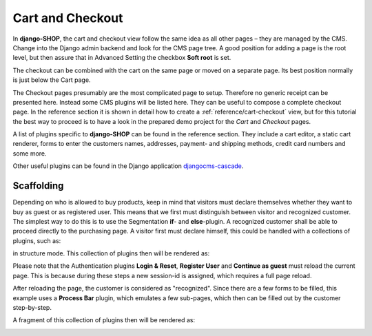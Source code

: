 .. _tutorial/cart-checkout:

=================
Cart and Checkout
=================

In **django-SHOP**, the cart and checkout view follow the same idea as all other pages – they are
managed by the CMS. Change into the Django admin backend and look for the CMS page tree. A good
position for adding a page is the root level, but then assure that in Advanced Setting the checkbox
**Soft root** is set.

The checkout can be combined with the cart on the same page or moved on a separate page. Its best
position normally is just below the Cart page.

|static-cart|

.. |static-cart| image:: /_static/cart/static-cart.png

The Checkout pages presumably are the most complicated page to setup. Therefore no generic receipt
can be presented here. Instead some CMS plugins will be listed here. They can be useful to compose
a complete checkout page. In the reference section it is shown in detail how to create a
:ref:`reference/cart-checkout` view, but for this tutorial the best way to proceed is to have a look
in the prepared demo project for the *Cart* and *Checkout* pages.

A list of plugins specific to **django-SHOP** can be found in the reference section. They include
a cart editor, a static cart renderer, forms to enter the customers names, addresses, payment- and
shipping methods, credit card numbers and some more.

Other useful plugins can be found in the Django application djangocms-cascade_.


Scaffolding
===========

Depending on who is allowed to buy products, keep in mind that visitors must
declare themselves whether they want to buy as guest or as registered user. This means that
we first must distinguish between visitor and recognized customer. The simplest way to do
this is to use the Segmentation **if**- and **else**-plugin. A recognized customer shall
be able to proceed directly to the purchasing page. A visitor first must declare himself,
this could be handled with a collections of plugins, such as:

|checkout-visitor|

.. |checkout-visitor| image:: /_static/checkout/visitor.png

in structure mode. This collection of plugins then will be rendered as:

|checkout-register|

.. |checkout-register| image:: /_static/checkout/register.png

Please note that the Authentication plugins **Login & Reset**, **Register User** and
**Continue as guest** must reload the current page. This is because during these steps a new
session-id is assigned, which requires a full page reload.

After reloading the page, the customer is considered as "recognized". Since there are a few forms
to be filled, this example uses a **Process Bar** plugin, which emulates a few sub-pages, which then
can be filled out by the customer step-by-step.

|checkout-recognized|

.. |checkout-recognized| image:: /_static/checkout/recognized.png

A fragment of this collection of plugins then will be rendered as:

|checkout-checkout|

.. |checkout-checkout| image:: /_static/checkout/checkout.png

.. _djangocms-cascade: http://djangocms-cascade.readthedocs.org/en/latest/
